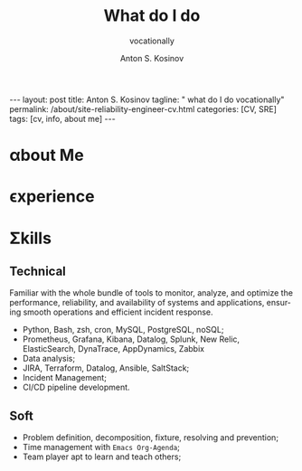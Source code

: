 #+BEGIN_EXPORT html
---
layout: post
title: Anton S. Kosinov
tagline: " what do I do vocationally"
permalink: /about/site-reliability-engineer-cv.html
categories: [CV, SRE]
tags: [cv, info, about me]
---
#+END_EXPORT

#+STARTUP: showall indent
#+AUTHOR:    Anton S. Kosinov
#+TITLE:     What do I do
#+SUBTITLE:  vocationally
#+EMAIL:     a.s.kosinov@gmail.com
#+LANGUAGE: en
#+OPTIONS: tags:nil num:nil \n:nil @:t ::t |:t ^:{} _:{} *:t
#+TOC: headlines 2

* \alpha{}bout Me

* \epsilon{}xperience

* \Sigma{}kills

** Technical

Familiar with the whole bundle of tools to monitor, analyze, and
optimize the performance, reliability, and availability of systems and
applications, ensuring smooth operations and efficient incident
response.

- Python, Bash, zsh, cron, MySQL, PostgreSQL, noSQL;
- Prometheus, Grafana, Kibana, Datalog, Splunk, New Relic,
  ElasticSearch, DynaTrace, AppDynamics, Zabbix
- Data analysis;
- JIRA, Terraform, Datalog, Ansible, SaltStack;
- Incident Management;
- CI/CD pipeline development.

** Soft

- Problem definition, decomposition, fixture, resolving and prevention;
- Time management with =Emacs Org-Agenda=;
- Team player apt to learn and teach others;

* Notes                                                            :noexport:

** Requirements

  The requirements to become a Site Reliability Engineer (SRE) typically
  include a combination of education, experience, and specific
  skills. Here are the key requirements based on the provided sources:
  
  1. *Education*:
     - Most SREs hold at least a bachelor's degree in IT, computer
       science, engineering, or a related field[1][2].
     
  2. *Experience*:
     - Aspiring SRE professionals should gain at least two to four years
       of related work experience in IT operations and software
       development[1].
     
  3. *Skills*:
     - *Hard Skills*:
       - Strong IT knowledge and skills.
       - Data analysis.
       - Writing code to fix software issues and automate processes.
       - Database management.
       - CI/CD pipeline development[1].
     - *Soft Skills*:
       - Communication and presentation skills.
       - Time management and organizational skills.
       - Strong collaboration and teamwork skills.
       - Creative problem solving[1].
     
  4. *Tools and Programs*:
     - Familiarity with tools like Grafana, JIRA, Terraform, Datadog,
       Ansible, and SaltStack is beneficial for SREs[1].
  
  5. *Certifications and Courses*:
     - Completing courses like Site Reliability Engineering (SRE)
       Foundation, Site Reliability Engineering: Measuring and Managing
       Reliability, or obtaining a Professional Certificate in Site
       Reliability Engineering can enhance one's qualifications[1].
  
  6. *Career Path*:
     - Many SREs start their careers in roles like software engineer,
       developer, IT support specialist, or systems administrator before
       transitioning to an SRE role[1].
  
  In summary, to become a successful Site Reliability Engineer,
  individuals should focus on obtaining relevant education, gaining
  practical experience, developing both hard and soft skills,
  familiarizing themselves with essential tools, and considering
  certifications to enhance their qualifications in the field[1].
  
  Citations:
  [1] https://builtin.com/learn/careers/site-reliability-engineer
  [2] https://www.knowledgehut.com/blog/devops/site-reliability-engineer
  [3] https://www.tealhq.com/how-to-become/site-reliability-engineer
  [4] https://www.itprotoday.com/it-operations/how-become-site-reliability-engineer-step-step-guide
  [5] https://www.glassdoor.ie/Career/site-reliability-engineer-career_KO0,25.htm

** ToolBox

  Some /common tools/ used by Site Reliability Engineers (SREs) include:
  
  1. *Prometheus*:
     - An open-source software used for monitoring and collecting
       metrics about infrastructure and applications. It works well with
       Kubernetes and offers extensive features and plugin support[3].
  
  2. *Grafana*:
     - An open-source analytics and monitoring tool used to visualize
       data and metrics. It supports various data sources like
       Prometheus, MySQL, Elasticsearch, AWS, and more, allowing for
       customizable dashboards and alerts[3].
  
  3. *Kibana*:
     - A dashboard visualization software popular among SREs. It works
       in conjunction with Elasticsearch and provides insights into
       system health by analyzing logs, metrics, and traces[3].
  
  4. *Datadog*:
     - A monitoring and analytics tool used by IT and DevOps teams to
       monitor services like servers and databases. It collects events
       and metrics, providing insights into monitoring and performance
       data[3].
  
  5. *Splunk*:
     - Used for monitoring and searching through big data, Splunk
       indexes and correlates information for searchability, alerting,
       reporting, and visualization. It collects and analyzes high
       volumes of network and machine data in real-time[3].
  
  6. *New Relic*:
     - A Software as a Service offering focusing on performance and
       availability monitoring. It uses an application performance index
       (Apdex) score to rate application performance and provides
       insights for building better software[3].
  
  7. *Elasticsearch*:
     - A distributed search and analytics engine built on Apache
       Lucene. It is commonly used for log analytics, full-text search,
       security intelligence, business analytics, and operational
       intelligence use cases[3].
  
  8. *Dynatrace*:
     - A monitoring tool that provides insights into application
       performance and user experience. It offers real-time monitoring,
       AI-powered analytics, and automation to optimize system
       performance[3].
  
  9. *AppDynamics*:
     - An application performance management and IT operations analytics
       tool that provides real-time insights into application
       performance, user experience, and business impact[3].
  
  10. *Zabbix*:
      - An open-source monitoring software for networks and
        applications. It offers real-time monitoring, alerting, and
        visualization capabilities for IT infrastructure[3].
  
  These tools help SREs monitor, analyze, and optimize the performance,
  reliability, and availability of systems and applications, ensuring
  smooth operations and efficient incident response.
  
  Citations:
  [1] https://www.dotcom-monitor.com/blog/top-13-site-reliability-engineer-sre-tools/
  [2] https://business.linkedin.com/talent-solutions/resources/how-to-hire-guides/site-reliability-engineer/interview-questions
  [3] https://www.devopsschool.com/blog/top-10-monitoring-and-observability-tools-in-2022-for-sre-site-reliability-engineering/
  [4] https://www.recruitingfromscratch.com/blog/site-reliability-engineers
  [5] https://successive.cloud/top-12-site-reliability-engineering-tools/

